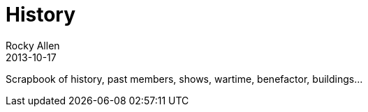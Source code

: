 :stylesheet: plain.css
= History
Rocky Allen
2013-10-17
:jbake-type: page
:jbake-status: published

Scrapbook of history, past members, shows, wartime, benefactor, buildings...